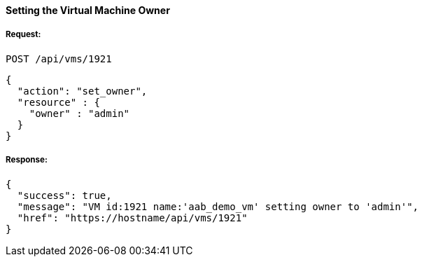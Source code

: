 [[set-owner-of-vm]]
==== Setting the Virtual Machine Owner

===== Request:

------
POST /api/vms/1921
------
[source,json]
------
{
  "action": "set_owner",
  "resource" : {
    "owner" : "admin"
  }
}
------

===== Response:

[source,json]
------
{
  "success": true,
  "message": "VM id:1921 name:'aab_demo_vm' setting owner to 'admin'",
  "href": "https://hostname/api/vms/1921"
}
------

